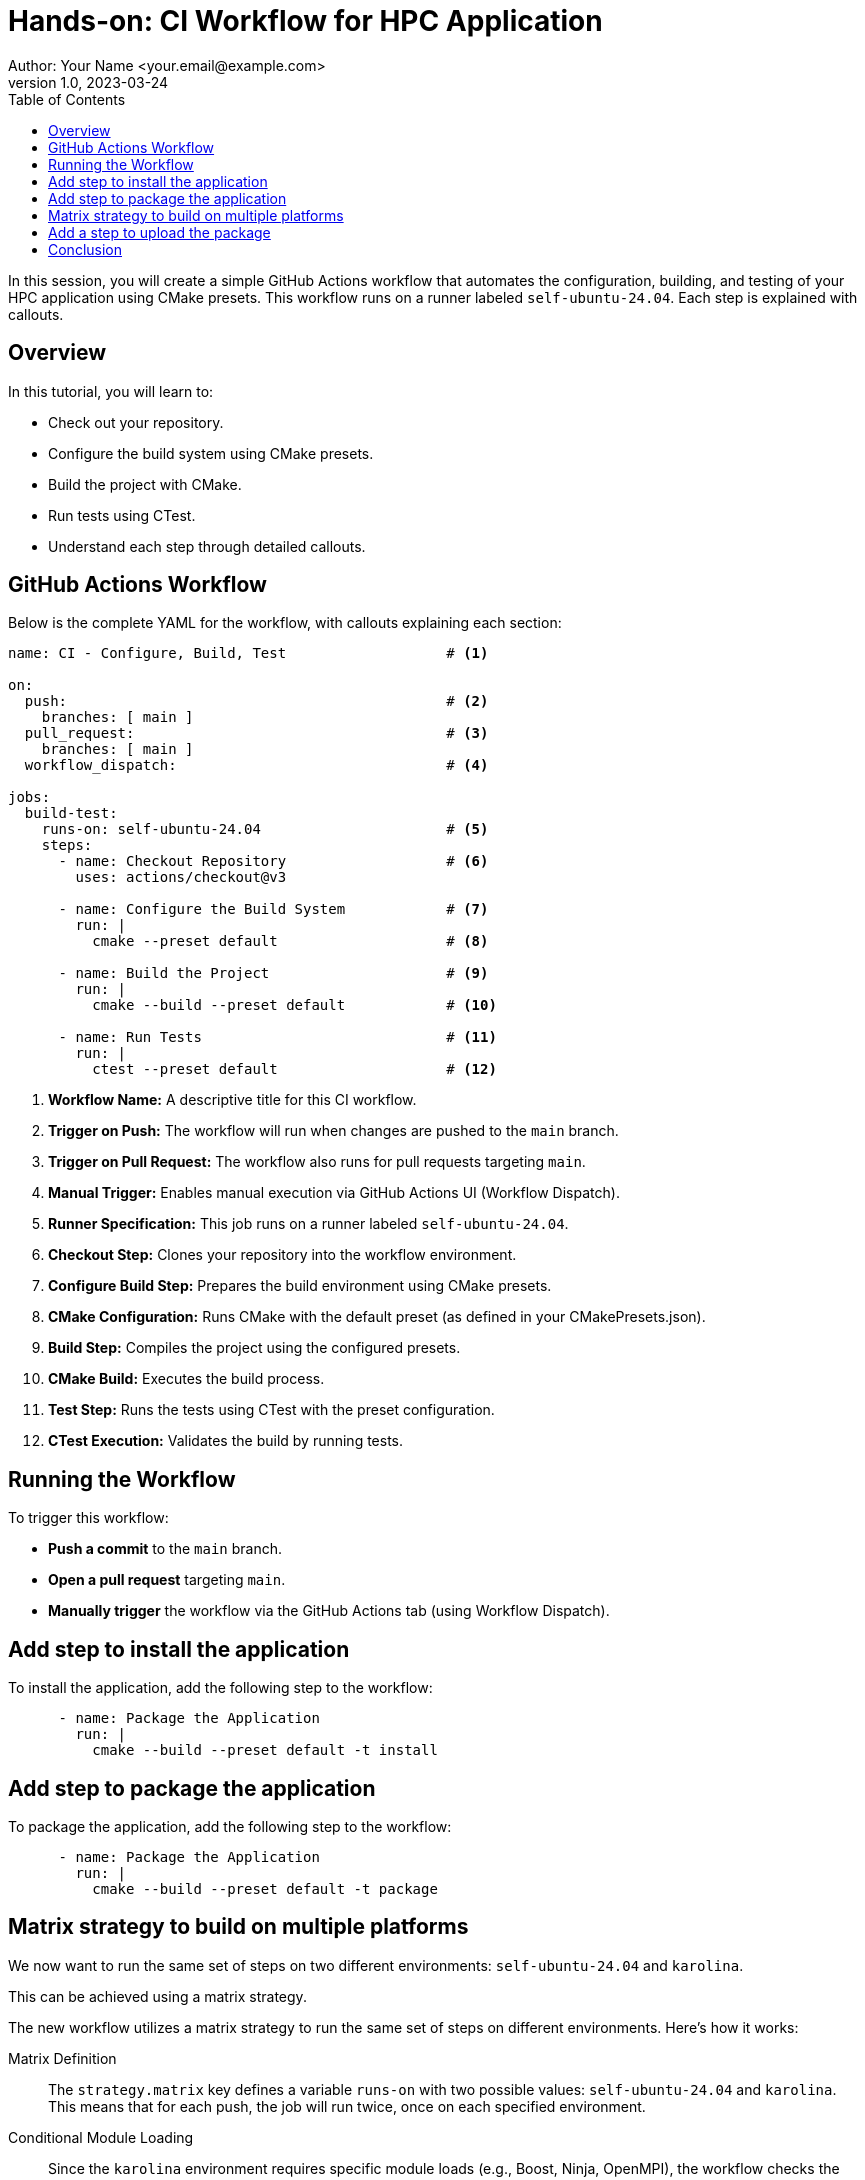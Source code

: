 = Hands-on: CI Workflow for HPC Application
Author: Your Name <your.email@example.com>
v1.0, 2023-03-24
:icons: font
:revealjs_theme: white
:revealjs_slideNumber: true
:toc: left

[.lead]
In this session, you will create a simple GitHub Actions workflow that automates the configuration, building, and testing of your HPC application using CMake presets. 
This workflow runs on a runner labeled `self-ubuntu-24.04`. Each step is explained with callouts.

== Overview

In this tutorial, you will learn to:

- Check out your repository.
- Configure the build system using CMake presets.
- Build the project with CMake.
- Run tests using CTest.
- Understand each step through detailed callouts.

== GitHub Actions Workflow

Below is the complete YAML for the workflow, with callouts explaining each section:

[source,yaml]
----
name: CI - Configure, Build, Test                   # <1>

on:
  push:                                             # <2>
    branches: [ main ]
  pull_request:                                     # <3>
    branches: [ main ]
  workflow_dispatch:                                # <4>

jobs:
  build-test:
    runs-on: self-ubuntu-24.04                      # <5>
    steps:
      - name: Checkout Repository                   # <6>
        uses: actions/checkout@v3

      - name: Configure the Build System            # <7>
        run: |
          cmake --preset default                    # <8>

      - name: Build the Project                     # <9>
        run: |
          cmake --build --preset default            # <10>

      - name: Run Tests                             # <11>
        run: |
          ctest --preset default                    # <12>
----
<1> **Workflow Name:** A descriptive title for this CI workflow.
<2> **Trigger on Push:** The workflow will run when changes are pushed to the `main` branch.
<3> **Trigger on Pull Request:** The workflow also runs for pull requests targeting `main`.
<4> **Manual Trigger:** Enables manual execution via GitHub Actions UI (Workflow Dispatch).
<5> **Runner Specification:** This job runs on a runner labeled `self-ubuntu-24.04`.
<6> **Checkout Step:** Clones your repository into the workflow environment.
<7> **Configure Build Step:** Prepares the build environment using CMake presets.
<8> **CMake Configuration:** Runs CMake with the default preset (as defined in your CMakePresets.json).
<9> **Build Step:** Compiles the project using the configured presets.
<10> **CMake Build:** Executes the build process.
<11> **Test Step:** Runs the tests using CTest with the preset configuration.
<12> **CTest Execution:** Validates the build by running tests.

== Running the Workflow

To trigger this workflow:

- **Push a commit** to the `main` branch.
- **Open a pull request** targeting `main`.
- **Manually trigger** the workflow via the GitHub Actions tab (using Workflow Dispatch).

== Add step to install the application

To install the application, add the following step to the workflow:

[source,yaml]
----
      - name: Package the Application
        run: |
          cmake --build --preset default -t install
----

== Add step to package the application

To package the application, add the following step to the workflow:

[source,yaml]
----
      - name: Package the Application
        run: |
          cmake --build --preset default -t package
----

== Matrix strategy to build on multiple platforms

We now want to run the same set of steps on two different environments: `self-ubuntu-24.04` and `karolina`. 

This can be achieved using a matrix strategy.

The new workflow utilizes a matrix strategy to run the same set of steps on different environments. Here’s how it works:

Matrix Definition::
  The `strategy.matrix` key defines a variable `runs-on` with two possible values: `self-ubuntu-24.04` and `karolina`. This means that for each push, the job will run twice, once on each specified environment.

Conditional Module Loading::
  Since the `karolina` environment requires specific module loads (e.g., Boost, Ninja, OpenMPI), the workflow checks the value of `${{ matrix.runs-on }}`. If it equals `karolina`, the required modules are loaded before configuring, building, testing, or packaging.

Single Workflow, Multiple Targets::
  By using the matrix strategy, you can verify that your code builds correctly in both your local Codespace environment (`self-ubuntu-24.04`) and the HPC environment on Karolina. This ensures consistency and helps identify environment-specific issues.

This approach allows you to maintain one workflow that automatically adapts to different platforms, simplifying the management of CI/CD pipelines across varied environments.

Below is the complete YAML for the workflow, with callouts explaining each section:

[source,yaml]
----
name: CI - Configure, Build, Test, and Package           # <1>

on:
  push:                                                 # <2>
    branches: [ main ]
  pull_request:                                         # <3>
    branches: [ main ]
  workflow_dispatch:                                    # <4>

jobs:
  build:
    strategy:
      matrix:
        runs-on: [self-ubuntu-24.04, karolina]           # <5>
    runs-on: ${{ matrix.runs-on }}
    steps:
      - name: Checkout Repository                       # <6>
        uses: actions/checkout@v4

      - name: Build                                        # <7>
        run: |
          if [ "${{ matrix.runs-on }}" == "karolina" ]; then
            module load Boost/1.83.0-GCC-13.2.0 Ninja/1.12.1-GCCcore-13.3.0 OpenMPI/4.1.6-GCC-13.2.0
          fi
          cmake --preset default                           # <8>
          cmake --build --preset default                   # <9>

      - name: Test                                         # <10>
        run: |
          if [ "${{ matrix.runs-on }}" == "karolina" ]; then
            module load Boost/1.83.0-GCC-13.2.0 Ninja/1.12.1-GCCcore-13.3.0 OpenMPI/4.1.6-GCC-13.2.0
          fi
          ctest --preset default                           # <11>

      - name: Package                                      # <12>
        run: |
          if [ "${{ matrix.runs-on }}" == "karolina" ]; then
            module load Boost/1.83.0-GCC-13.2.0 Ninja/1.12.1-GCCcore-13.3.0 OpenMPI/4.1.6-GCC-13.2.0
          fi
          cmake --build --preset default -t package         # <13>


----
<1> **Workflow Name:** A descriptive title for the workflow.
<2> **Trigger on Push:** Runs when commits are pushed to `main`.
<3> **Trigger on Pull Request:** Runs for pull requests targeting `main`.
<4> **Manual Trigger:** Allows manual execution via Workflow Dispatch.
<5> **Matrix Strategy:** This job runs on both `self-ubuntu-24.04` and `karolina` environments.
<6> **Checkout:** Clones your repository into the workflow environment.
<7> **Build Step:** Initiates the build process.
<8> **CMake Configuration:** Configures the project using the default CMake preset.
<9> **Compilation:** Builds the project.
<10> **Test Step:** Runs tests using CTest.
<11> **CTest Execution:** Validates the build by running tests.
<12> **Packaging:** Packages the application.
<13> **CMake Package:** Executes the packaging target defined in your presets.

== Add a step to upload the package

We now want to upload the generated package as an artifact.
To do so we use the `actions/upload-artifact` action.

[source,yaml]
----
      - name: Upload tarball                  # <1>
        uses: actions/upload-artifact@v4
        with:
          name: archive-${{ matrix.runs-on }}
          path: |
            build/default/*.tar.gz
----
<1> **Artifact Upload:** Uploads the generated tarball artifact (only on `self-ubuntu-24.04`).

NOTE: in vscode you can click on the action name to access its documentation using the `Ctrl` key.

== Conclusion

This workflow demonstrates how GitHub Actions can automate the repetitive tasks of configuring, building, and testing your HPC application. 
Using CMake presets ensures a consistent build environment.

[.center]
Questions? Let's discuss how CI/CD can further enhance your HPC development workflow!

